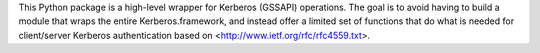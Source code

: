 This Python package is a high-level wrapper for Kerberos (GSSAPI) operations.
The goal is to avoid having to build a module that wraps the entire Kerberos.framework,
and instead offer a limited set of functions that do what is needed for client/server
Kerberos authentication based on <http://www.ietf.org/rfc/rfc4559.txt>.



